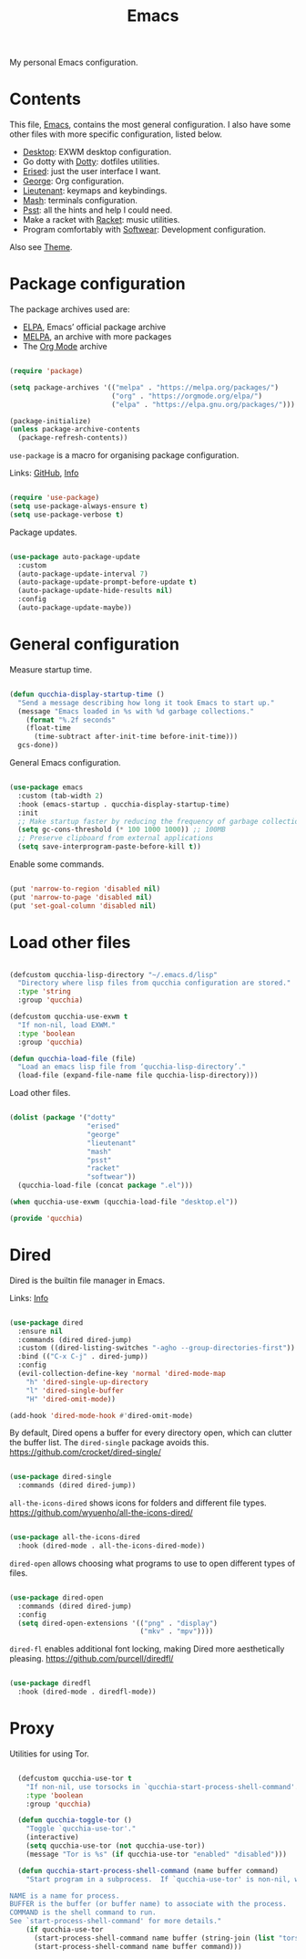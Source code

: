 #+title:Emacs
#+PROPERTY: header-args:emacs-lisp :tangle ../../home/.emacs.d/init.el

My personal Emacs configuration.

* Contents

This file, [[file:Emacs.org][Emacs]], contains the most general configuration. I also have some other files with more specific configuration, listed below.

- [[file:Desktop.org][Desktop]]: EXWM desktop configuration.
- Go dotty with [[file:Dotty.org][Dotty]]: dotfiles utilities.
- [[file:Erised.org][Erised]]: just the user interface I want.
- [[file:George.org][George]]: Org configuration.
- [[file:Lieutenant.org][Lieutenant]]: keymaps and keybindings.
- [[file:Mash.org][Mash]]: terminals configuration.
- [[file:Psst.org][Psst]]: all the hints and help I could need.
- Make a racket with [[file:Racket.org][Racket]]: music utilities.
- Program comfortably with [[file:Softwear.org][Softwear]]: Development configuration.

Also see [[../Theme.org][Theme]].

* Package configuration

The package archives used are:
- [[https://elpa.gnu.org/][ELPA]], Emacs’ official package archive
- [[https://stable.melpa.org/][MELPA]], an archive with more packages
- The [[https://orgmode.org/][Org Mode]] archive

#+begin_src emacs-lisp

  (require 'package)

  (setq package-archives '(("melpa" . "https://melpa.org/packages/")
                           ("org" . "https://orgmode.org/elpa/")
                           ("elpa" . "https://elpa.gnu.org/packages/")))

  (package-initialize)
  (unless package-archive-contents
    (package-refresh-contents))

#+end_src

=use-package= is a macro for organising package configuration.

Links: [[https://github.com/jwiegley/use-package][GitHub]], [[info:use-package][Info]]

#+begin_src emacs-lisp

  (require 'use-package)
  (setq use-package-always-ensure t)
  (setq use-package-verbose t)

#+end_src

Package updates.

#+begin_src emacs-lisp

  (use-package auto-package-update
    :custom
    (auto-package-update-interval 7)
    (auto-package-update-prompt-before-update t)
    (auto-package-update-hide-results nil)
    :config
    (auto-package-update-maybe))

#+end_src

* General configuration

Measure startup time.

#+begin_src emacs-lisp

(defun qucchia-display-startup-time ()
  "Send a message describing how long it took Emacs to start up."
  (message "Emacs loaded in %s with %d garbage collections."
    (format "%.2f seconds"
    (float-time
      (time-subtract after-init-time before-init-time)))
  gcs-done))

#+end_src

General Emacs configuration.

#+begin_src emacs-lisp

  (use-package emacs
    :custom (tab-width 2)
    :hook (emacs-startup . qucchia-display-startup-time)
    :init
    ;; Make startup faster by reducing the frequency of garbage collection
    (setq gc-cons-threshold (* 100 1000 1000)) ;; 100MB
    ;; Preserve clipboard from external applications
    (setq save-interprogram-paste-before-kill t))

#+end_src

Enable some commands.

#+begin_src emacs-lisp

  (put 'narrow-to-region 'disabled nil)
  (put 'narrow-to-page 'disabled nil)
  (put 'set-goal-column 'disabled nil)

#+end_src

* Load other files

#+begin_src emacs-lisp

  (defcustom qucchia-lisp-directory "~/.emacs.d/lisp"
    "Directory where lisp files from qucchia configuration are stored."
    :type 'string
    :group 'qucchia)

  (defcustom qucchia-use-exwm t
    "If non-nil, load EXWM."
    :type 'boolean
    :group 'qucchia)

  (defun qucchia-load-file (file)
    "Load an emacs lisp file from ‘qucchia-lisp-directory’."
    (load-file (expand-file-name file qucchia-lisp-directory)))

#+end_src

Load other files.

#+begin_src emacs-lisp

  (dolist (package '("dotty"
                     "erised"
                     "george"
                     "lieutenant"
                     "mash"
                     "psst"
                     "racket"
                     "softwear"))
    (qucchia-load-file (concat package ".el")))

  (when qucchia-use-exwm (qucchia-load-file "desktop.el"))

  (provide 'qucchia)

#+end_src

* Dired

Dired is the builtin file manager in Emacs.

Links: [[info:emacs#Dired][Info]]

#+begin_src emacs-lisp

  (use-package dired
    :ensure nil
    :commands (dired dired-jump)
    :custom ((dired-listing-switches "-agho --group-directories-first"))
    :bind (("C-x C-j" . dired-jump))
    :config
    (evil-collection-define-key 'normal 'dired-mode-map
      "h" 'dired-single-up-directory
      "l" 'dired-single-buffer
      "H" 'dired-omit-mode))

  (add-hook 'dired-mode-hook #'dired-omit-mode)

#+end_src

By default, Dired opens a buffer for every directory open, which can clutter the buffer list. The =dired-single= package avoids this.
https://github.com/crocket/dired-single/

#+begin_src emacs-lisp

  (use-package dired-single
    :commands (dired dired-jump))

#+end_src

=all-the-icons-dired= shows icons for folders and different file types.
https://github.com/wyuenho/all-the-icons-dired/

#+begin_src emacs-lisp

  (use-package all-the-icons-dired
    :hook (dired-mode . all-the-icons-dired-mode))

#+end_src

=dired-open= allows choosing what programs to use to open different types of files.

#+begin_src emacs-lisp

  (use-package dired-open
    :commands (dired dired-jump)
    :config
    (setq dired-open-extensions '(("png" . "display")
                                  ("mkv" . "mpv"))))

#+end_src

=dired-fl= enables additional font locking, making Dired more aesthetically pleasing.
https://github.com/purcell/diredfl/

#+begin_src emacs-lisp

  (use-package diredfl
    :hook (dired-mode . diredfl-mode))

#+end_src

* Proxy

Utilities for using Tor.

#+begin_src emacs-lisp

  (defcustom qucchia-use-tor t
    "If non-nil, use torsocks in `qucchia-start-process-shell-command'."
    :type 'boolean
    :group 'qucchia)

  (defun qucchia-toggle-tor ()
    "Toggle `qucchia-use-tor'."
    (interactive)
    (setq qucchia-use-tor (not qucchia-use-tor))
    (message "Tor is %s" (if qucchia-use-tor "enabled" "disabled")))

  (defun qucchia-start-process-shell-command (name buffer command)
    "Start program in a subprocess.  If `qucchia-use-tor' is non-nil, wrap it in torsocks.

NAME is a name for process.
BUFFER is the buffer (or buffer name) to associate with the process.
COMMAND is the shell command to run.
See `start-process-shell-command' for more details."
    (if qucchia-use-tor
      (start-process-shell-command name buffer (string-join (list "torsocks " command)))
      (start-process-shell-command name buffer command)))

#+end_src
